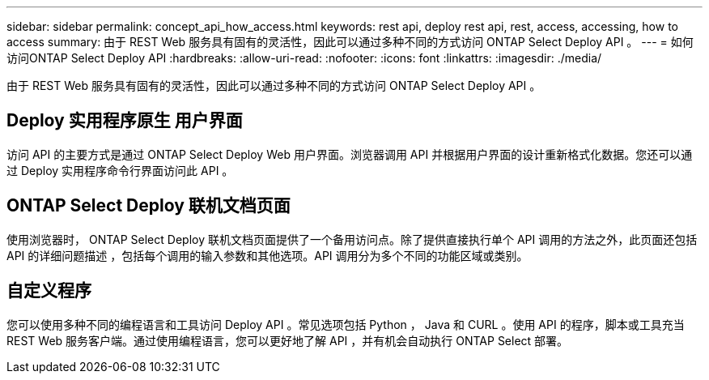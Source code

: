---
sidebar: sidebar 
permalink: concept_api_how_access.html 
keywords: rest api, deploy rest api, rest, access, accessing, how to access 
summary: 由于 REST Web 服务具有固有的灵活性，因此可以通过多种不同的方式访问 ONTAP Select Deploy API 。 
---
= 如何访问ONTAP Select Deploy API
:hardbreaks:
:allow-uri-read: 
:nofooter: 
:icons: font
:linkattrs: 
:imagesdir: ./media/


[role="lead"]
由于 REST Web 服务具有固有的灵活性，因此可以通过多种不同的方式访问 ONTAP Select Deploy API 。



== Deploy 实用程序原生 用户界面

访问 API 的主要方式是通过 ONTAP Select Deploy Web 用户界面。浏览器调用 API 并根据用户界面的设计重新格式化数据。您还可以通过 Deploy 实用程序命令行界面访问此 API 。



== ONTAP Select Deploy 联机文档页面

使用浏览器时， ONTAP Select Deploy 联机文档页面提供了一个备用访问点。除了提供直接执行单个 API 调用的方法之外，此页面还包括 API 的详细问题描述 ，包括每个调用的输入参数和其他选项。API 调用分为多个不同的功能区域或类别。



== 自定义程序

您可以使用多种不同的编程语言和工具访问 Deploy API 。常见选项包括 Python ， Java 和 CURL 。使用 API 的程序，脚本或工具充当 REST Web 服务客户端。通过使用编程语言，您可以更好地了解 API ，并有机会自动执行 ONTAP Select 部署。
